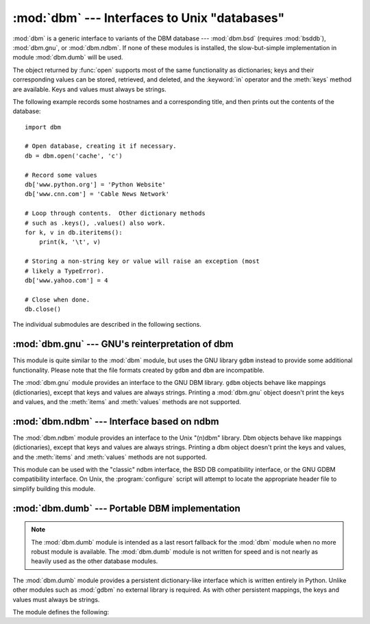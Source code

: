:mod:`dbm` --- Interfaces to Unix "databases"
=============================================

.. module:: dbm
   :synopsis: Interfaces to various Unix "database" formats.

:mod:`dbm` is a generic interface to variants of the DBM database ---
:mod:`dbm.bsd` (requires :mod:`bsddb`), :mod:`dbm.gnu`, or :mod:`dbm.ndbm`.  If
none of these modules is installed, the slow-but-simple implementation in module
:mod:`dbm.dumb` will be used.


.. exception:: error

   A tuple containing the exceptions that can be raised by each of the supported
   modules, with a unique exception also named :exc:`dbm.error` as the first
   item --- the latter is used when :exc:`dbm.error` is raised.


.. function:: whichdb(filename)

   This functionattempts to guess which of the several simple database modules
   available --- :mod:`dbm.bsd`, :mod:`dbm.gnu`, :mod:`dbm.ndbm` or
   :mod:`dbm.dumb` --- should be used to open a given file.

   Returns one of the following values: ``None`` if the file can't be opened
   because it's unreadable or doesn't exist; the empty string (``''``) if the
   file's format can't be guessed; or a string containing the required module
   name, such as ``'dbm.ndbm'`` or ``'dbm.gnu'``.


.. function:: open(filename[, flag[, mode]])

   Open the database file *filename* and return a corresponding object.

   If the database file already exists, the :func:`whichdb` function is used to
   determine its type and the appropriate module is used; if it does not exist,
   the first module listed above that can be imported is used.

   The optional *flag* argument can be ``'r'`` to open an existing database for
   reading only, ``'w'`` to open an existing database for reading and writing,
   ``'c'`` to create the database if it doesn't exist, or ``'n'``, which will
   always create a new empty database.  If not specified, the default value is
   ``'r'``.

   The optional *mode* argument is the Unix mode of the file, used only when the
   database has to be created.  It defaults to octal ``0o666`` (and will be
   modified by the prevailing umask).


The object returned by :func:`open` supports most of the same functionality as
dictionaries; keys and their corresponding values can be stored, retrieved, and
deleted, and the :keyword:`in` operator and the :meth:`keys` method are
available.  Keys and values must always be strings.

The following example records some hostnames and a corresponding title,  and
then prints out the contents of the database::

   import dbm

   # Open database, creating it if necessary.
   db = dbm.open('cache', 'c')

   # Record some values
   db['www.python.org'] = 'Python Website'
   db['www.cnn.com'] = 'Cable News Network'

   # Loop through contents.  Other dictionary methods
   # such as .keys(), .values() also work.
   for k, v in db.iteritems():
       print(k, '\t', v)

   # Storing a non-string key or value will raise an exception (most
   # likely a TypeError).
   db['www.yahoo.com'] = 4

   # Close when done.
   db.close()


.. seealso::

   Module :mod:`shelve`
      Persistence module which stores non-string data.


The individual submodules are described in the following sections.


:mod:`dbm.gnu` --- GNU's reinterpretation of dbm
------------------------------------------------

.. module:: dbm.gnu
   :platform: Unix
   :synopsis: GNU's reinterpretation of dbm.


This module is quite similar to the :mod:`dbm` module, but uses the GNU library
``gdbm`` instead to provide some additional functionality.  Please note that the
file formats created by ``gdbm`` and ``dbm`` are incompatible.

The :mod:`dbm.gnu` module provides an interface to the GNU DBM library.
``gdbm`` objects behave like mappings (dictionaries), except that keys and
values are always strings.  Printing a :mod:`dbm.gnu` object doesn't print the
keys and values, and the :meth:`items` and :meth:`values` methods are not
supported.

.. exception:: error

   Raised on ``gdbm``\ -specific errors, such as I/O errors. :exc:`KeyError` is
   raised for general mapping errors like specifying an incorrect key.


.. function:: open(filename, [flag, [mode]])

   Open a ``gdbm`` database and return a :class:`gdbm` object.  The *filename*
   argument is the name of the database file.

   The optional *flag* argument can be:

   +---------+-------------------------------------------+
   | Value   | Meaning                                   |
   +=========+===========================================+
   | ``'r'`` | Open existing database for reading only   |
   |         | (default)                                 |
   +---------+-------------------------------------------+
   | ``'w'`` | Open existing database for reading and    |
   |         | writing                                   |
   +---------+-------------------------------------------+
   | ``'c'`` | Open database for reading and writing,    |
   |         | creating it if it doesn't exist           |
   +---------+-------------------------------------------+
   | ``'n'`` | Always create a new, empty database, open |
   |         | for reading and writing                   |
   +---------+-------------------------------------------+

   The following additional characters may be appended to the flag to control
   how the database is opened:

   +---------+--------------------------------------------+
   | Value   | Meaning                                    |
   +=========+============================================+
   | ``'f'`` | Open the database in fast mode.  Writes    |
   |         | to the database will not be synchronized.  |
   +---------+--------------------------------------------+
   | ``'s'`` | Synchronized mode. This will cause changes |
   |         | to the database to be immediately written  |
   |         | to the file.                               |
   +---------+--------------------------------------------+
   | ``'u'`` | Do not lock database.                      |
   +---------+--------------------------------------------+

   Not all flags are valid for all versions of ``gdbm``.  The module constant
   :const:`open_flags` is a string of supported flag characters.  The exception
   :exc:`error` is raised if an invalid flag is specified.

   The optional *mode* argument is the Unix mode of the file, used only when the
   database has to be created.  It defaults to octal ``0o666``.

   In addition to the dictionary-like methods, ``gdbm`` objects have the
   following methods:

   .. method:: gdbm.firstkey()

      It's possible to loop over every key in the database using this method  and the
      :meth:`nextkey` method.  The traversal is ordered by ``gdbm``'s internal
      hash values, and won't be sorted by the key values.  This method returns
      the starting key.

   .. method:: gdbm.nextkey(key)

      Returns the key that follows *key* in the traversal.  The following code prints
      every key in the database ``db``, without having to create a list in memory that
      contains them all::

         k = db.firstkey()
         while k != None:
             print(k)
             k = db.nextkey(k)

   .. method:: gdbm.reorganize()

      If you have carried out a lot of deletions and would like to shrink the space
      used by the ``gdbm`` file, this routine will reorganize the database.  ``gdbm``
      will not shorten the length of a database file except by using this
      reorganization; otherwise, deleted file space will be kept and reused as new
      (key, value) pairs are added.

   .. method:: gdbm.sync()

      When the database has been opened in fast mode, this method forces any
      unwritten data to be written to the disk.


:mod:`dbm.ndbm` --- Interface based on ndbm
-------------------------------------------

.. module:: dbm.ndbm
   :platform: Unix
   :synopsis: The standard "database" interface, based on ndbm.


The :mod:`dbm.ndbm` module provides an interface to the Unix "(n)dbm" library.
Dbm objects behave like mappings (dictionaries), except that keys and values are
always strings. Printing a dbm object doesn't print the keys and values, and the
:meth:`items` and :meth:`values` methods are not supported.

This module can be used with the "classic" ndbm interface, the BSD DB
compatibility interface, or the GNU GDBM compatibility interface. On Unix, the
:program:`configure` script will attempt to locate the appropriate header file
to simplify building this module.

.. exception:: error

   Raised on dbm-specific errors, such as I/O errors. :exc:`KeyError` is raised
   for general mapping errors like specifying an incorrect key.


.. data:: library

   Name of the ``ndbm`` implementation library used.


.. function:: open(filename[, flag[, mode]])

   Open a dbm database and return a dbm object.  The *filename* argument is the
   name of the database file (without the :file:`.dir` or :file:`.pag` extensions;
   note that the BSD DB implementation of the interface will append the extension
   :file:`.db` and only create one file).

   The optional *flag* argument must be one of these values:

   +---------+-------------------------------------------+
   | Value   | Meaning                                   |
   +=========+===========================================+
   | ``'r'`` | Open existing database for reading only   |
   |         | (default)                                 |
   +---------+-------------------------------------------+
   | ``'w'`` | Open existing database for reading and    |
   |         | writing                                   |
   +---------+-------------------------------------------+
   | ``'c'`` | Open database for reading and writing,    |
   |         | creating it if it doesn't exist           |
   +---------+-------------------------------------------+
   | ``'n'`` | Always create a new, empty database, open |
   |         | for reading and writing                   |
   +---------+-------------------------------------------+

   The optional *mode* argument is the Unix mode of the file, used only when the
   database has to be created.  It defaults to octal ``0o666`` (and will be
   modified by the prevailing umask).



:mod:`dbm.dumb` --- Portable DBM implementation
-----------------------------------------------

.. module:: dbm.dumb
   :synopsis: Portable implementation of the simple DBM interface.

.. index:: single: databases

.. note::

   The :mod:`dbm.dumb` module is intended as a last resort fallback for the
   :mod:`dbm` module when no more robust module is available. The :mod:`dbm.dumb`
   module is not written for speed and is not nearly as heavily used as the other
   database modules.

The :mod:`dbm.dumb` module provides a persistent dictionary-like interface which
is written entirely in Python.  Unlike other modules such as :mod:`gdbm` no
external library is required.  As with other persistent mappings, the keys and
values must always be strings.

The module defines the following:


.. exception:: error

   Raised on dbm.dumb-specific errors, such as I/O errors.  :exc:`KeyError` is
   raised for general mapping errors like specifying an incorrect key.


.. function:: open(filename[, flag[, mode]])

   Open a dumbdbm database and return a dumbdbm object.  The *filename* argument is
   the basename of the database file (without any specific extensions).  When a
   dumbdbm database is created, files with :file:`.dat` and :file:`.dir` extensions
   are created.

   The optional *flag* argument is currently ignored; the database is always opened
   for update, and will be created if it does not exist.

   The optional *mode* argument is the Unix mode of the file, used only when the
   database has to be created.  It defaults to octal ``0o666`` (and will be modified
   by the prevailing umask).

   In addition to the methods provided by the :class:`collections.MutableMapping` class,
   :class:`dumbdbm` objects provide the following method:

   .. method:: dumbdbm.sync()

      Synchronize the on-disk directory and data files.  This method is called
      by the :meth:`Shelve.sync` method.
